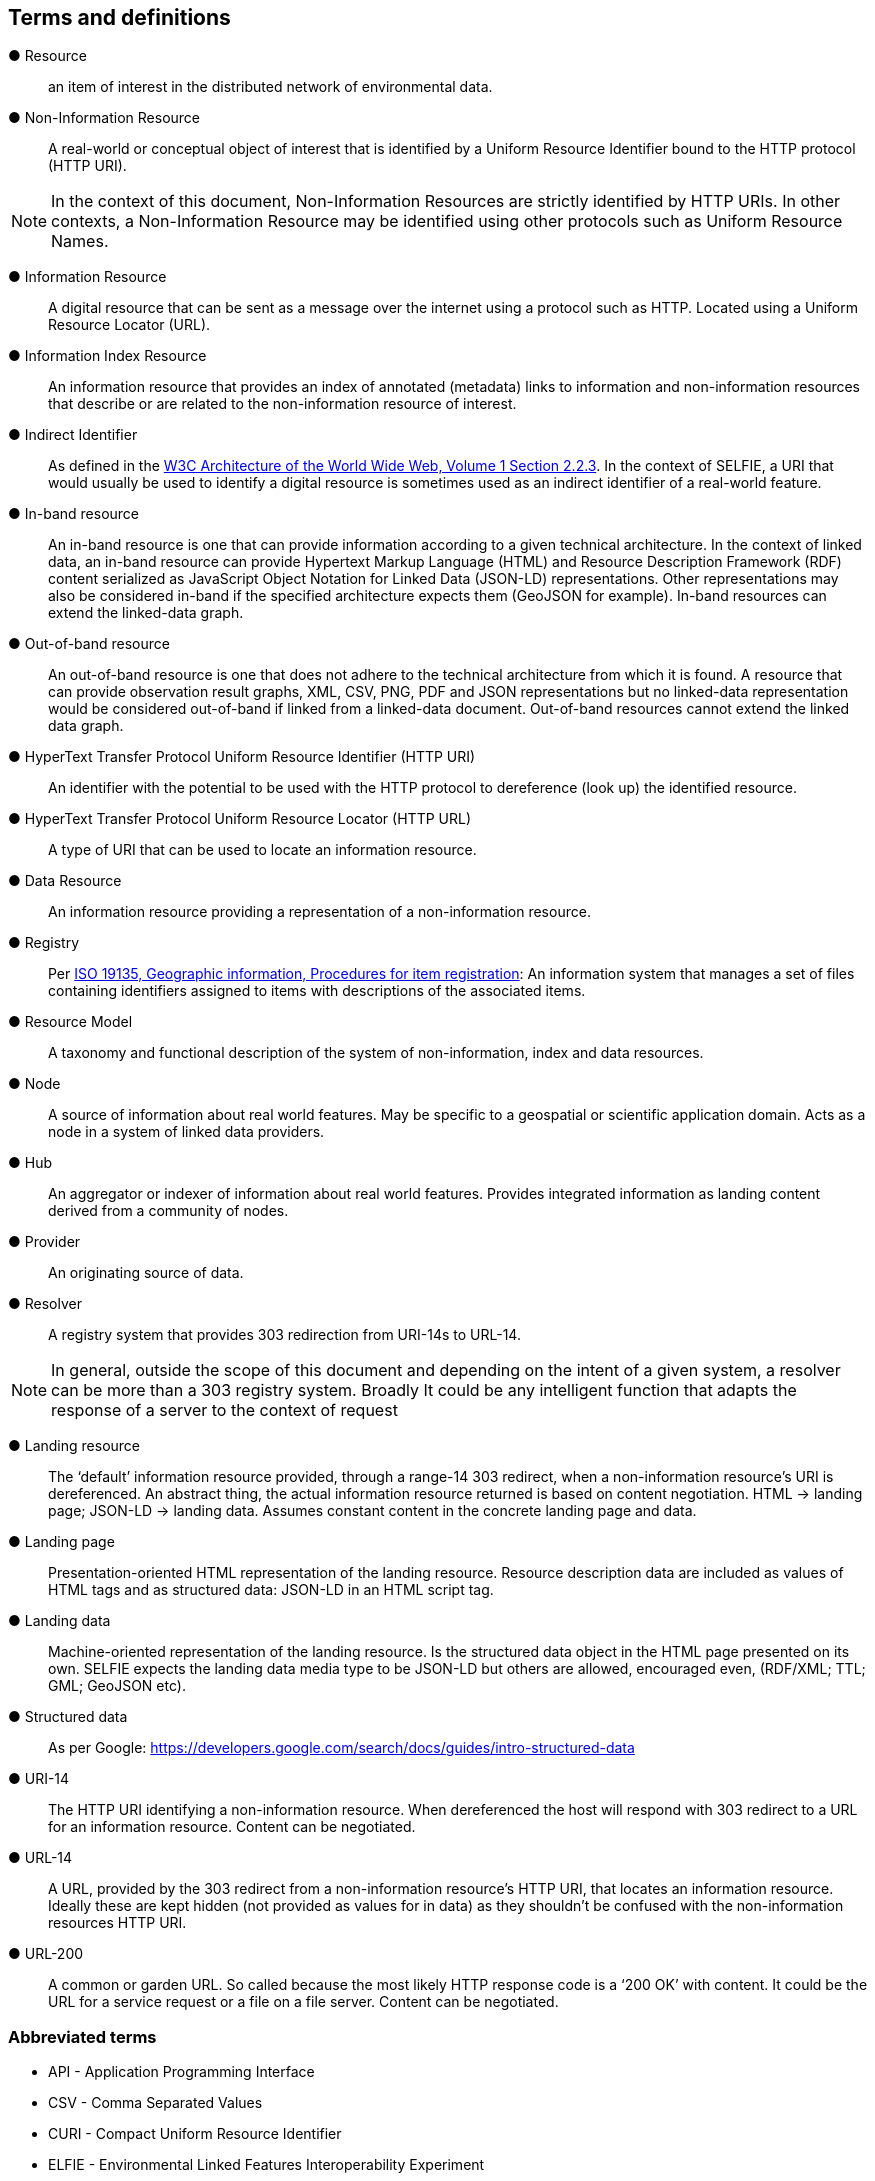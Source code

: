 == Terms and definitions

&#9679; Resource ::

an item of interest in the distributed network of environmental data.

&#9679; Non-Information Resource ::

A real-world or conceptual object of interest that is identified by a Uniform Resource Identifier bound to the HTTP protocol (HTTP URI).

NOTE: In the context of this document, Non-Information Resources are strictly identified by HTTP URIs. In other contexts, a Non-Information Resource may be identified using other protocols such as Uniform Resource Names.

&#9679; Information Resource ::

A digital resource that can be sent as a message over the internet using a protocol such as HTTP. Located using a Uniform Resource Locator (URL).

&#9679; Information Index Resource ::

An information resource that provides an index of annotated (metadata) links to information and non-information resources that describe or are related to the non-information resource of interest.

&#9679; Indirect Identifier ::

As defined in the https://www.w3.org/TR/2004/REC-webarch-20041215/#indirect-identification[W3C Architecture of the World Wide Web, Volume 1 Section 2.2.3]. In the context of SELFIE, a URI that would usually be used to identify a digital resource is sometimes used as an indirect identifier of a real-world feature.

&#9679; In-band resource ::

An in-band resource is one that can provide information according to a given technical architecture. In the context of linked data, an in-band resource can provide Hypertext Markup Language (HTML) and Resource Description Framework (RDF) content serialized as JavaScript Object Notation for Linked Data (JSON-LD) representations. Other representations may also be considered in-band if the specified architecture expects them (GeoJSON for example). In-band resources can extend the linked-data graph.

&#9679; Out-of-band resource ::

An out-of-band resource is one that does not adhere to the technical architecture from which it is found. A resource that can provide observation result graphs, XML, CSV, PNG, PDF and JSON representations but no linked-data representation would be considered out-of-band if linked from a linked-data document. Out-of-band resources cannot extend the linked data graph.

&#9679; HyperText Transfer Protocol Uniform Resource Identifier (HTTP URI) ::

An identifier with the potential to be used with the HTTP protocol to dereference (look up) the identified resource.

&#9679; HyperText Transfer Protocol Uniform Resource Locator (HTTP URL) ::

A type of URI that can be used to locate an information resource.

&#9679; Data Resource ::

An information resource providing a representation of a non-information resource.

&#9679; Registry ::

Per https://www.fgdc.gov/standards/organization/FGDC-SWG/meetings/2005/2005-12-20/ISO%2019135.ppt[ISO 19135, Geographic information, Procedures for item registration]: An information system that manages a set of files containing identifiers assigned to items with descriptions of the associated items.

&#9679; Resource Model ::

A taxonomy and functional description of the system of non-information, index and data resources.

&#9679; Node ::

A source of information about real world features. May be specific to a geospatial or scientific application domain. Acts as a node in a system of linked data providers.

&#9679; Hub ::

An aggregator or indexer of information about real world features. Provides integrated information as landing content derived from a community of nodes.
&#9679; Provider ::

An originating source of data.

&#9679; Resolver ::

A registry system that provides 303 redirection from URI-14s to URL-14.

NOTE: In general, outside the scope of this document and depending on the intent of a given system, a resolver can be more than a 303 registry system. Broadly It could be any intelligent function that adapts the response of a server to the context of request

&#9679; Landing resource ::

The ‘default’ information resource provided, through a range-14 303 redirect, when a non-information resource’s URI is dereferenced. An abstract thing, the actual information resource returned is based on content negotiation. HTML -> landing page; JSON-LD -> landing data. Assumes constant content in the concrete landing page and data.

&#9679; Landing page ::

Presentation-oriented HTML representation of the landing resource. Resource description data are included as values of HTML tags and as structured data: JSON-LD in an HTML script tag.

&#9679; Landing data ::

Machine-oriented representation of the landing resource. Is the structured data object in the HTML page presented on its own. SELFIE expects the landing data media type to be JSON-LD but others are allowed, encouraged even, (RDF/XML; TTL; GML; GeoJSON etc).

&#9679; Structured data ::

As per Google: https://developers.google.com/search/docs/guides/intro-structured-data

&#9679; URI-14 ::

The HTTP URI identifying a non-information resource. When dereferenced the host will respond with 303 redirect to a URL for an information resource. Content can be negotiated.

&#9679; URL-14 ::

A URL, provided by the 303 redirect from a non-information resource’s HTTP URI, that locates an information resource. Ideally these are kept hidden (not provided as values for in data) as they shouldn’t be confused with the non-information resources HTTP URI.

&#9679; URL-200 ::

A common or garden URL. So called because the most likely HTTP response code is a ‘200 OK’ with content. It could be the URL for a service request or a file on a file server. Content can be negotiated.

===	Abbreviated terms

* API - Application Programming Interface
* CSV - Comma Separated Values
* CURI - Compact Uniform Resource Identifier
* ELFIE - Environmental Linked Features Interoperability Experiment
* GeoJSON - Geographic JavaScript Object Notation
* GML - Geography Markup Language
* GWML2 - Groundwater Markup Language 2
* HTML - HyperText Markup Language
* HTTP URI - HyperText Transfer Protocol
* HY_Features - Surface Hydrologic Features Conceptual Model
* IE - Interoperability Experiment
* JSON - JavaScript Object Notation
* JSON-LD - JavaScript Object Notation for Linked Data
* OWL - Web Ontology Language
* RDF - Resource Description Format
* SELFIE - Second Environmental Linked Features Interoperability Experiment
* TTL - Terse RDF Triple Language
* URI - Uniform Resource Identifier
* URL - Uniform Resource Locator
* XML - eXtensible Markup Language
